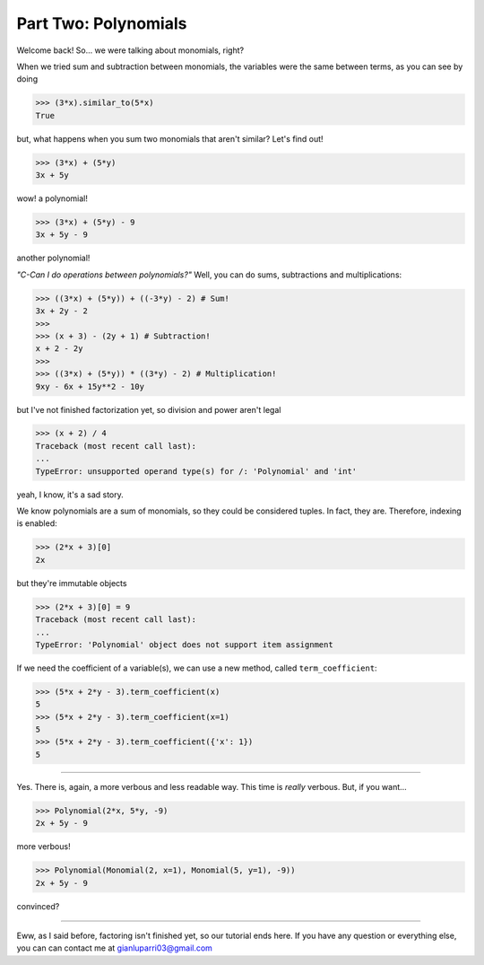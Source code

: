 Part Two: Polynomials
=====================

Welcome back!
So... we were talking about monomials, right?

When we tried sum and subtraction between monomials, the
variables were the same between terms, as you can see by doing

>>> (3*x).similar_to(5*x)
True

but, what happens when you sum two monomials that
aren't similar? Let's find out!

>>> (3*x) + (5*y)
3x + 5y

wow! a polynomial!

>>> (3*x) + (5*y) - 9
3x + 5y - 9

another polynomial!

*"C-Can I do operations between polynomials?"*
Well, you can do sums, subtractions and multiplications:

>>> ((3*x) + (5*y)) + ((-3*y) - 2) # Sum!
3x + 2y - 2
>>>
>>> (x + 3) - (2y + 1) # Subtraction!
x + 2 - 2y
>>>
>>> ((3*x) + (5*y)) * ((3*y) - 2) # Multiplication!
9xy - 6x + 15y**2 - 10y

but I've not finished factorization yet, so division and
power aren't legal

>>> (x + 2) / 4
Traceback (most recent call last):
...
TypeError: unsupported operand type(s) for /: 'Polynomial' and 'int'

yeah, I know, it's a sad story.

We know polynomials are a sum of monomials, so they could
be considered tuples. In fact, they are. Therefore, indexing
is enabled:

>>> (2*x + 3)[0]
2x

but they're immutable objects

>>> (2*x + 3)[0] = 9
Traceback (most recent call last):
...
TypeError: 'Polynomial' object does not support item assignment

If we need the coefficient of a variable(s), we can use
a new method, called ``term_coefficient``:

>>> (5*x + 2*y - 3).term_coefficient(x)
5
>>> (5*x + 2*y - 3).term_coefficient(x=1)
5
>>> (5*x + 2*y - 3).term_coefficient({'x': 1})
5

----

Yes. There is, again, a more verbous and less readable way.
This time is *really* verbous. But, if you want...

>>> Polynomial(2*x, 5*y, -9)
2x + 5y - 9

more verbous!

>>> Polynomial(Monomial(2, x=1), Monomial(5, y=1), -9))
2x + 5y - 9

convinced?

----

Eww, as I said before, factoring isn't finished yet, so
our tutorial ends here.
If you have any question or everything else, you can can
contact me at gianluparri03@gmail.com
